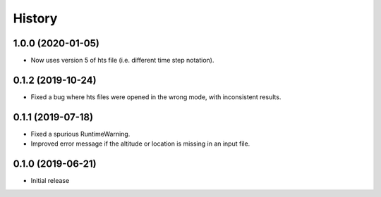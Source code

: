 =======
History
=======

1.0.0 (2020-01-05)
==================

- Now uses version 5 of hts file (i.e. different time step notation).

0.1.2 (2019-10-24)
==================

- Fixed a bug where hts files were opened in the wrong mode, with
  inconsistent results.

0.1.1 (2019-07-18)
==================

- Fixed a spurious RuntimeWarning.
- Improved error message if the altitude or location is missing in an
  input file.

0.1.0 (2019-06-21)
==================

- Initial release

